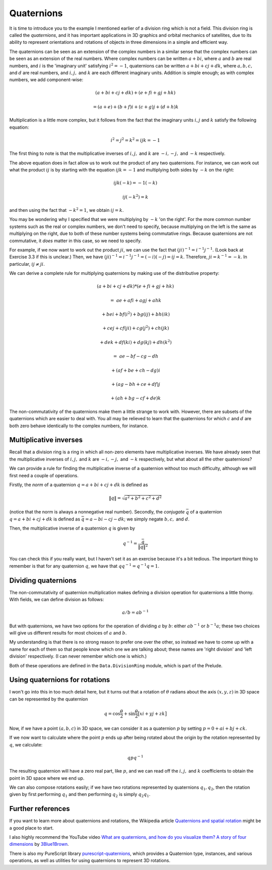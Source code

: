 Quaternions
===========

It is time to introduce you to the example I mentioned earlier of a division
ring which is not a field. This division ring is called the *quaternions*,
and it has important applications in 3D graphics and orbital mechanics of
satellites, due to its ability to represent orientations and rotations of
objects in three dimensions in a simple and efficient way.

The quaternions can be seen as an extension of the complex numbers in a similar
sense that the complex numbers can be seen as an extension of the real numbers.
Where complex numbers can be written :math:`a + bi`, where :math:`a` and
:math:`b` are real numbers, and :math:`i` is the 'imaginary unit' satisfying
:math:`i^2 = -1`, quaternions can be written :math:`a + bi + cj + dk`, where
:math:`a, b, c,` and :math:`d` are real numbers, and :math:`i, j,` and
:math:`k` are each different imaginary units. Addition is simple enough; as
with complex numbers, we add component-wise:

.. math::
  (a + bi + cj + dk) + (e + fi + gj + hk)

  = (a+e) + (b+f)i + (c+g)j + (d+h)k

Multiplication is a little more complex, but it follows from the fact that the
imaginary units :math:`i, j` and :math:`k` satisfy the following equation:

.. math::
  i^2 = j^2 = k^2 = ijk = -1

The first thing to note is that the multiplicative inverses of :math:`i, j,`
and :math:`k` are :math:`-i, -j,` and :math:`-k` respectively.

The above equation does in fact allow us to work out the product of any two
quaternions. For instance, we can work out what the product :math:`ij` is by
starting with the equation :math:`ijk = -1` and multiplying both sides by
:math:`-k` on the right:

.. math::
  ijk(-k) = -1(-k)

  ij(-k^2) = k

and then using the fact that :math:`-k^2 = 1`, we obtain :math:`ij = k`.

You may be wondering why I specified that we were multiplying by :math:`-k` 'on
the right'. For the more common number systems such as the real or complex
numbers, we don't need to specify, because multiplying on the left is the same
as multiplying on the right, due to both of these number systems being
commutative rings. Because quaternions are not commutative, it *does* matter in
this case, so we need to specify.

For example, if we now want to work out the product :math:`ji`, we can use the
fact that :math:`(ji)^{-1} = i^{-1} j^{-1}`. (Look back at Exercise 3.3 if this
is unclear.) Then, we have :math:`(ji)^{-1} = i^{-1} j^{-1} = (-i)(-j) = ij =
k`. Therefore, :math:`ji = k^{-1} = -k`. In particular, :math:`ij \neq ji`.

We can derive a complete rule for multiplying quaternions by making use of the
distributive property:

.. math::
  &(a + bi + cj + dk) * (e + fi + gj + hk)

  =\; &ae + afi + agj + ahk

   &+ bei + bf(i^2) + bg(ij) + bh(ik)

   &+ cej + cf(ji) + cg(j^2) + ch(jk)

   &+ dek + df(ki) + dg(kj) + dh(k^2)

  =\; &ae - bf - cg - dh

   &+ (af + be + ch - dg) i

   &+ (ag - bh + ce + df) j

   &+ (ah + bg - cf + de) k

The non-commutativity of the quaternions make them a little strange to work
with. However, there are subsets of the quaternions which are easier to deal
with.  You all may be relieved to learn that the quaternions for which
:math:`c` and :math:`d` are both zero behave identically to the complex
numbers, for instance.

Multiplicative inverses
^^^^^^^^^^^^^^^^^^^^^^^

Recall that a division ring is a ring in which all non-zero elements have
multiplicative inverses. We have already seen that the multiplicative inverses
of :math:`i, j,` and :math:`k` are :math:`-i, -j,` and :math:`-k` respectively,
but what about all the other quaternions?

We can provide a rule for finding the multiplicative inverse of a quaternion
without too much difficulty, although we will first need a couple of
operations.

Firstly, the *norm* of a quaternion :math:`q = a + bi + cj + dk` is defined as

.. math::
  \lVert q \rVert = \sqrt{a^2 + b^2 + c^2 + d^2}

(notice that the norm is always a nonnegative real number). Secondly, the
*conjugate* :math:`\bar q` of a quaternion :math:`q = a + bi + cj + dk` is
defined as :math:`\bar q = a - bi - cj - dk`; we simply negate :math:`b, c,`
and :math:`d`.

Then, the multiplicative inverse of a quaternion :math:`q` is given by

.. math::
  q^{-1} = \frac{\bar q}{\lVert q \rVert^2}

You can check this if you really want, but I haven't set it as an exercise
because it's a bit tedious. The important thing to remember is that for any
quaternion :math:`q`, we have that :math:`qq^{-1} = q^{-1}q = 1`.

Dividing quaternions
^^^^^^^^^^^^^^^^^^^^

The non-commutativity of quaternion multiplication makes defining a division
operation for quaternions a little thorny. With fields, we can define division
as follows:

.. math::
  a / b = ab^{-1}

But with quaternions, we have two options for the operation of dividing
:math:`a` by :math:`b`: either :math:`ab^{-1}` or :math:`b^{-1}a`; these two
choices will give us different results for most choices of :math:`a` and
:math:`b`.

My understanding is that there is no strong reason to prefer one over the
other, so instead we have to come up with a name for each of them so that
people know which one we are talking about; these names are 'right division'
and 'left division' respectively. (I can never remember which one is
which.)

Both of these operations are defined in the ``Data.DivisionRing`` module, which
is part of the Prelude.

Using quaternions for rotations
^^^^^^^^^^^^^^^^^^^^^^^^^^^^^^^

I won't go into this in too much detail here, but it turns out that a rotation
of :math:`\theta` radians about the axis :math:`(x, y, z)` in 3D space can be
represented by the quaternion

.. math::
  q = \cos \frac{\theta}{2} + \sin \frac{\theta}{2} \big[ xi + yj + zk \big]

Now, if we have a point :math:`(a, b, c)` in 3D space, we can consider it as a
quaternion :math:`p` by setting :math:`p = 0 + ai + bj + ck`.

If we now want to calculate where the point :math:`p` ends up after being
rotated about the origin by the rotation represented by :math:`q`, we
calculate:

.. math::
  qpq^{-1}

The resulting quaternion will have a zero real part, like :math:`p`, and we can
read off the :math:`i, j,` and :math:`k` coefficients to obtain the point in 3D
space where we end up.

We can also compose rotations easily; if we have two rotations represented by
quaternions :math:`q_1, q_2`, then the rotation given by first performing
:math:`q_1` and then performing :math:`q_2` is simply :math:`q_2 q_1`.

Further references
^^^^^^^^^^^^^^^^^^

If you want to learn more about quaternions and rotations, the Wikipedia
article `Quaternions and spatial rotation <https://en.wikipedia.org/wiki/Quaternions_and_spatial_rotation>`_
might be a good place to start.

I also highly recommend the YouTube video `What are quaternions, and how do you visualize them? A story of four dimensions <https://www.youtube.com/watch?v=d4EgbgTm0Bg>`_
by `3Blue1Brown <https://youtube.com/3Blue1Brown>`_.

There is also my PureScript library `purescript-quaternions <https://pursuit.purescript.org/packages/purescript-quaternions>`_,
which provides a Quaternion type, instances, and various operations, as well as
utilities for using quaternions to represent 3D rotations.
